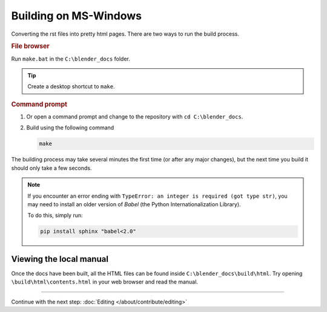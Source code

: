 
**********************
Building on MS-Windows
**********************

Converting the rst files into pretty html pages.
There are two ways to run the build process.

.. rubric:: File browser

Run ``make.bat`` in the ``C:\blender_docs`` folder.

.. tip::

   Create a desktop shortcut to ``make``.

.. rubric:: Command prompt

#. Or open a command prompt and change to the repository with ``cd C:\blender_docs``.
#. Build using the following command

   .. code-block:: sh

      make


The building process may take several minutes the first time (or after any major changes),
but the next time you build it should only take a few seconds.

.. note::

  If you encounter an error ending with ``TypeError: an integer is required (got type str)``,
  you may need to install an older version of *Babel* (the Python Internationalization Library).

  To do this, simply run:

  .. code-block:: sh

      pip install sphinx "babel<2.0"


Viewing the local manual
========================

Once the docs have been built, all the HTML files can be found inside ``C:\blender_docs\build\html``.
Try opening ``\build\html\contents.html`` in your web browser and read the manual.


------------------------

Continue with the next step: :doc:`Editing </about/contribute/editing>`

